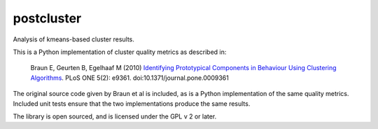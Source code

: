 ===========
postcluster
===========

Analysis of kmeans-based cluster results.

This is a Python implementation of cluster quality metrics as
described in:

  Braun E, Geurten B, Egelhaaf M (2010) `Identifying Prototypical Components in
  Behaviour Using Clustering Algorithms
  <http://www.plosone.org/article/info:doi%2F10.1371%2Fjournal.pone.0009361>`_.
  PLoS ONE 5(2): e9361. doi:10.1371/journal.pone.0009361

The original source code given by Braun et al is included, as is a
Python implementation of the same quality metrics. Included unit tests
ensure that the two implementations produce the same results.

The library is open sourced, and is licensed under the GPL v 2 or later.
